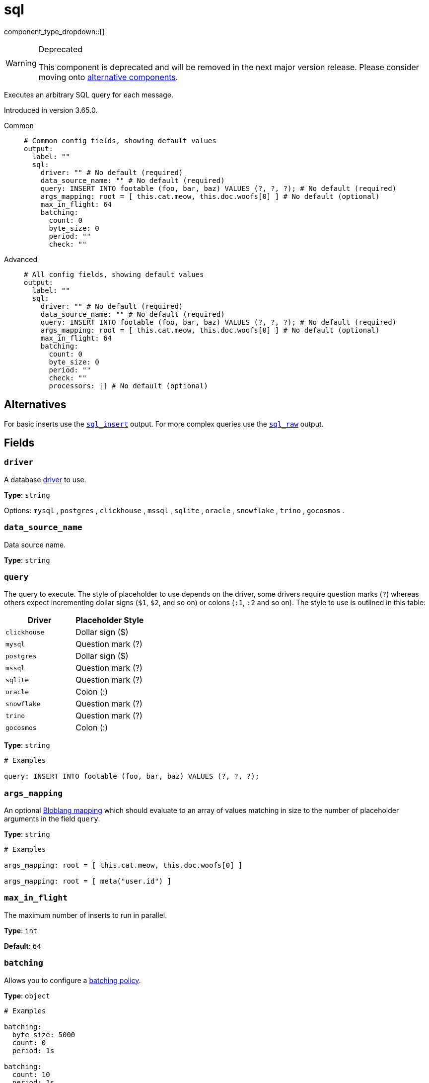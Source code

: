 = sql
:type: output
:status: deprecated
:categories: ["Services"]

// © 2024 Redpanda Data Inc.


component_type_dropdown::[]


[WARNING]
.Deprecated
====
This component is deprecated and will be removed in the next major version release. Please consider moving onto <<alternatives,alternative components>>.
====
Executes an arbitrary SQL query for each message.

Introduced in version 3.65.0.


[tabs]
======
Common::
+
--

```yml
# Common config fields, showing default values
output:
  label: ""
  sql:
    driver: "" # No default (required)
    data_source_name: "" # No default (required)
    query: INSERT INTO footable (foo, bar, baz) VALUES (?, ?, ?); # No default (required)
    args_mapping: root = [ this.cat.meow, this.doc.woofs[0] ] # No default (optional)
    max_in_flight: 64
    batching:
      count: 0
      byte_size: 0
      period: ""
      check: ""
```

--
Advanced::
+
--

```yml
# All config fields, showing default values
output:
  label: ""
  sql:
    driver: "" # No default (required)
    data_source_name: "" # No default (required)
    query: INSERT INTO footable (foo, bar, baz) VALUES (?, ?, ?); # No default (required)
    args_mapping: root = [ this.cat.meow, this.doc.woofs[0] ] # No default (optional)
    max_in_flight: 64
    batching:
      count: 0
      byte_size: 0
      period: ""
      check: ""
      processors: [] # No default (optional)
```

--
======

== Alternatives

For basic inserts use the xref:components:outputs/sql.adoc[`sql_insert`] output. For more complex queries use the xref:components:outputs/sql_raw.adoc[`sql_raw`] output.

== Fields

=== `driver`

A database <<drivers, driver>> to use.


*Type*: `string`


Options:
`mysql`
, `postgres`
, `clickhouse`
, `mssql`
, `sqlite`
, `oracle`
, `snowflake`
, `trino`
, `gocosmos`
.

=== `data_source_name`

Data source name.


*Type*: `string`


=== `query`

The query to execute. The style of placeholder to use depends on the driver, some drivers require question marks (`?`) whereas others expect incrementing dollar signs (`$1`, `$2`, and so on) or colons (`:1`, `:2` and so on). The style to use is outlined in this table:

|===
| Driver | Placeholder Style

| `clickhouse`
| Dollar sign ($)

| `mysql`
| Question mark (?)

| `postgres`
| Dollar sign ($)

| `mssql`
| Question mark (?)

| `sqlite`
| Question mark (?)

| `oracle`
| Colon (:)

| `snowflake`
| Question mark (?)

| `trino`
| Question mark (?)

| `gocosmos`
| Colon (:)
|===

*Type*: `string`


```yml
# Examples

query: INSERT INTO footable (foo, bar, baz) VALUES (?, ?, ?);
```

=== `args_mapping`

An optional xref:guides:bloblang/about.adoc[Bloblang mapping] which should evaluate to an array of values matching in size to the number of placeholder arguments in the field `query`.


*Type*: `string`


```yml
# Examples

args_mapping: root = [ this.cat.meow, this.doc.woofs[0] ]

args_mapping: root = [ meta("user.id") ]
```

=== `max_in_flight`

The maximum number of inserts to run in parallel.


*Type*: `int`

*Default*: `64`

=== `batching`

Allows you to configure a xref:configuration:batching.adoc[batching policy].


*Type*: `object`


```yml
# Examples

batching:
  byte_size: 5000
  count: 0
  period: 1s

batching:
  count: 10
  period: 1s

batching:
  check: this.contains("END BATCH")
  count: 0
  period: 1m
```

=== `batching.count`

A number of messages at which the batch should be flushed. If `0` disables count based batching.


*Type*: `int`

*Default*: `0`

=== `batching.byte_size`

An amount of bytes at which the batch should be flushed. If `0` disables size based batching.


*Type*: `int`

*Default*: `0`

=== `batching.period`

A period in which an incomplete batch should be flushed regardless of its size.


*Type*: `string`

*Default*: `""`

```yml
# Examples

period: 1s

period: 1m

period: 500ms
```

=== `batching.check`

A xref:guides:bloblang/about.adoc[Bloblang query] that should return a boolean value indicating whether a message should end a batch.


*Type*: `string`

*Default*: `""`

```yml
# Examples

check: this.type == "end_of_transaction"
```

=== `batching.processors`

A list of xref:components:processors/about.adoc[processors] to apply to a batch as it is flushed. This allows you to aggregate and archive the batch however you see fit. Please note that all resulting messages are flushed as a single batch, therefore splitting the batch into smaller batches using these processors is a no-op.


*Type*: `array`


```yml
# Examples

processors:
  - archive:
      format: concatenate

processors:
  - archive:
      format: lines

processors:
  - archive:
      format: json_array
```


